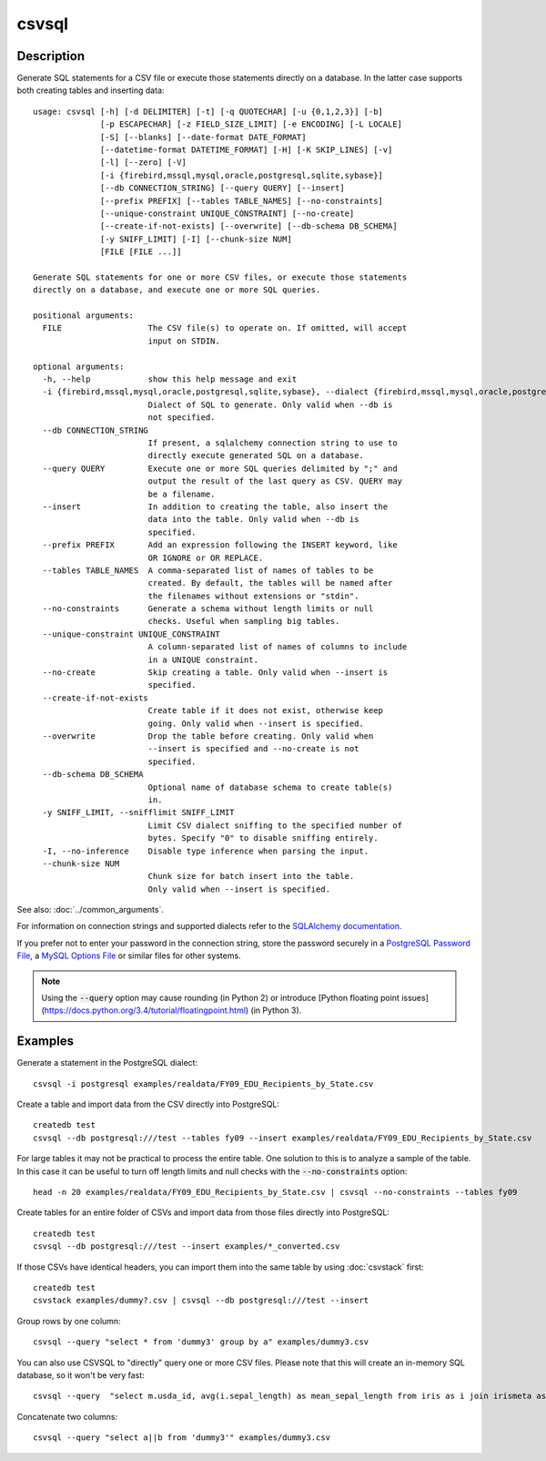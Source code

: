======
csvsql
======

Description
===========

Generate SQL statements for a CSV file or execute those statements directly on a database. In the latter case supports both creating tables and inserting data::

    usage: csvsql [-h] [-d DELIMITER] [-t] [-q QUOTECHAR] [-u {0,1,2,3}] [-b]
                  [-p ESCAPECHAR] [-z FIELD_SIZE_LIMIT] [-e ENCODING] [-L LOCALE]
                  [-S] [--blanks] [--date-format DATE_FORMAT]
                  [--datetime-format DATETIME_FORMAT] [-H] [-K SKIP_LINES] [-v]
                  [-l] [--zero] [-V]
                  [-i {firebird,mssql,mysql,oracle,postgresql,sqlite,sybase}]
                  [--db CONNECTION_STRING] [--query QUERY] [--insert]
                  [--prefix PREFIX] [--tables TABLE_NAMES] [--no-constraints]
                  [--unique-constraint UNIQUE_CONSTRAINT] [--no-create]
                  [--create-if-not-exists] [--overwrite] [--db-schema DB_SCHEMA]
                  [-y SNIFF_LIMIT] [-I] [--chunk-size NUM]
                  [FILE [FILE ...]]

    Generate SQL statements for one or more CSV files, or execute those statements
    directly on a database, and execute one or more SQL queries.

    positional arguments:
      FILE                  The CSV file(s) to operate on. If omitted, will accept
                            input on STDIN.

    optional arguments:
      -h, --help            show this help message and exit
      -i {firebird,mssql,mysql,oracle,postgresql,sqlite,sybase}, --dialect {firebird,mssql,mysql,oracle,postgresql,sqlite,sybase}
                            Dialect of SQL to generate. Only valid when --db is
                            not specified.
      --db CONNECTION_STRING
                            If present, a sqlalchemy connection string to use to
                            directly execute generated SQL on a database.
      --query QUERY         Execute one or more SQL queries delimited by ";" and
                            output the result of the last query as CSV. QUERY may
                            be a filename.
      --insert              In addition to creating the table, also insert the
                            data into the table. Only valid when --db is
                            specified.
      --prefix PREFIX       Add an expression following the INSERT keyword, like
                            OR IGNORE or OR REPLACE.
      --tables TABLE_NAMES  A comma-separated list of names of tables to be
                            created. By default, the tables will be named after
                            the filenames without extensions or "stdin".
      --no-constraints      Generate a schema without length limits or null
                            checks. Useful when sampling big tables.
      --unique-constraint UNIQUE_CONSTRAINT
                            A column-separated list of names of columns to include
                            in a UNIQUE constraint.
      --no-create           Skip creating a table. Only valid when --insert is
                            specified.
      --create-if-not-exists
                            Create table if it does not exist, otherwise keep
                            going. Only valid when --insert is specified.
      --overwrite           Drop the table before creating. Only valid when
                            --insert is specified and --no-create is not
                            specified.
      --db-schema DB_SCHEMA
                            Optional name of database schema to create table(s)
                            in.
      -y SNIFF_LIMIT, --snifflimit SNIFF_LIMIT
                            Limit CSV dialect sniffing to the specified number of
                            bytes. Specify "0" to disable sniffing entirely.
      -I, --no-inference    Disable type inference when parsing the input.
      --chunk-size NUM
                            Chunk size for batch insert into the table.
                            Only valid when --insert is specified.

See also: :doc:`../common_arguments`.

For information on connection strings and supported dialects refer to the `SQLAlchemy documentation <http://www.sqlalchemy.org/docs/dialects/>`_.

If you prefer not to enter your password in the connection string, store the password securely in a `PostgreSQL Password File <https://www.postgresql.org/docs/9.1/static/libpq-pgpass.html>`_, a `MySQL Options File <https://dev.mysql.com/doc/refman/5.7/en/option-files.html>`_ or similar files for other systems.


.. note::

    Using the :code:`--query` option may cause rounding (in Python 2) or introduce [Python floating point issues](https://docs.python.org/3.4/tutorial/floatingpoint.html) (in Python 3).

Examples
========

Generate a statement in the PostgreSQL dialect::

    csvsql -i postgresql examples/realdata/FY09_EDU_Recipients_by_State.csv

Create a table and import data from the CSV directly into PostgreSQL::

    createdb test
    csvsql --db postgresql:///test --tables fy09 --insert examples/realdata/FY09_EDU_Recipients_by_State.csv

For large tables it may not be practical to process the entire table. One solution to this is to analyze a sample of the table. In this case it can be useful to turn off length limits and null checks with the :code:`--no-constraints` option::

    head -n 20 examples/realdata/FY09_EDU_Recipients_by_State.csv | csvsql --no-constraints --tables fy09

Create tables for an entire folder of CSVs and import data from those files directly into PostgreSQL::

    createdb test
    csvsql --db postgresql:///test --insert examples/*_converted.csv

If those CSVs have identical headers, you can import them into the same table by using :doc:`csvstack` first::

    createdb test
    csvstack examples/dummy?.csv | csvsql --db postgresql:///test --insert

Group rows by one column::

    csvsql --query "select * from 'dummy3' group by a" examples/dummy3.csv

You can also use CSVSQL to "directly" query one or more CSV files. Please note that this will create an in-memory SQL database, so it won't be very fast::

    csvsql --query  "select m.usda_id, avg(i.sepal_length) as mean_sepal_length from iris as i join irismeta as m on (i.species = m.species) group by m.species" examples/iris.csv examples/irismeta.csv

Concatenate two columns::

    csvsql --query "select a||b from 'dummy3'" examples/dummy3.csv
